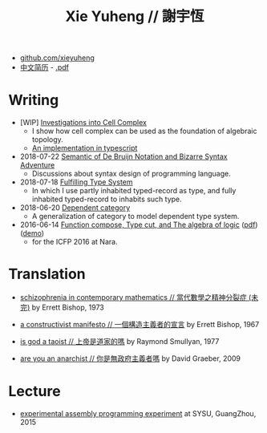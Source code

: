 #+html_head: <link rel="stylesheet" href="css/org-page.css"/>
#+title: Xie Yuheng // 謝宇恆

- [[https://github.com/xieyuheng][github.com/xieyuheng]]
- [[./CV-CN][中文简历]] - [[https://github.com/xieyuheng/paper/blob/master/CV-CN.pdf][.pdf]]

* Writing

  - [WIP] [[./writing/investigations-into-cell-complex.html][Investigations into Cell Complex]]
    - I show how cell complex can be used as the foundation of algebraic topology.
    - [[https://github.com/xieyuheng/cell-complex][An implementation in typescript]]

  - 2018-07-22 [[./writing/de-bruijn-notation.html][Semantic of De Bruijn Notation and Bizarre Syntax Adventure]]
    - Discussions about syntax design of programming language.

  - 2018-07-18 [[./writing/fulfilling-type-system.html][Fulfilling Type System]]
    - In which I use partly inhabited typed-record as type,
      and fully inhabited typed-record to inhabits such type.

  - 2018-06-20 [[./writing/dependent-category.html][Dependent category]]
    - A generalization of category to model dependent type system.

  - 2016-06-14 [[./writing/function-compose-type-cut.html][Function compose, Type cut, and The algebra of logic]] ([[http://xieyuheng.github.io/paper/function-compose-type-cut.pdf][pdf]]) ([[./writing/function-compose-type-cut--demo][demo]])
    - for the ICFP 2016 at Nara.

* Translation

  - [[./translation/schizophrenia-in-contemporary-mathematics.html][schizophrenia in contemporary mathematics // 當代數學之精神分裂症 (未完)]]
    by Errett Bishop, 1973

  - [[./translation/a-constructivist-manifesto.html][a constructivist manifesto // 一個構造主義者的宣言]]
    by Errett Bishop, 1967

  - [[./translation/is-god-a-taoist.html][is god a taoist // 上帝是道家的嗎]]
    by Raymond Smullyan, 1977

  - [[./translation/are-you-an-anarchist.html][are you an anarchist // 你是無政府主義者嗎]]
    by David Graeber, 2009

* Lecture

  - [[http://the-little-language-designer.github.io/cicada-nymph/course/contents.html][experimental assembly programming experiment]]
    at SYSU, GuangZhou, 2015
